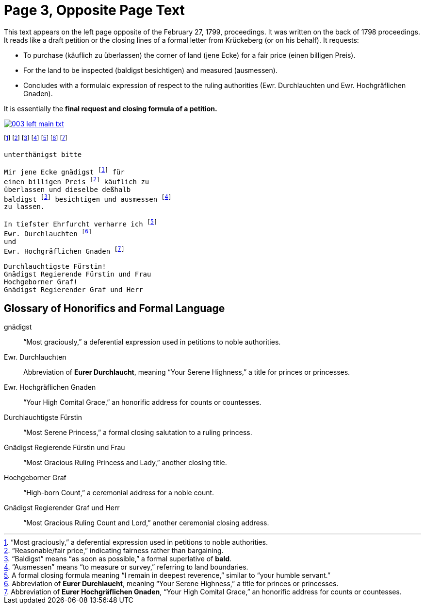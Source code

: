 = Page 3, Opposite Page Text
:page-role: wide

This text appears on the left page opposite of the February 27, 1799, proceedings. It was written on the back of
1798 proceedings. It reads like a draft petition or the closing lines of a formal letter from Krückeberg (or on his behalf). It requests:

* To purchase (käuflich zu überlassen) the corner of land (jene Ecke) for a fair price (einen billigen Preis).
* For the land to be inspected (baldigst besichtigen) and measured (ausmessen).
* Concludes with a formulaic expression of respect to the ruling authorities (Ewr. Durchlauchten und Ewr. Hochgräflichen Gnaden).

It is essentially the *final request and closing formula of a petition.*

image::003-left-main-txt.png[link=self]

footnote:gnad[“Most graciously,” a deferential expression used in petitions to noble authorities.]
footnote:preis[“Reasonable/fair price,” indicating fairness rather than bargaining.]
footnote:bald[“Baldigst” means “as soon as possible,” a formal superlative of *bald*.]
footnote:ausm[“Ausmessen” means “to measure or survey,” referring to land boundaries.]
footnote:ehrf[A formal closing formula meaning “I remain in deepest reverence,” similar to “your humble servant.”]
footnote:durch[Abbreviation of *Eurer Durchlaucht*, meaning “Your Serene Highness,” a title for princes or princesses.]
footnote:hochg[Abbreviation of *Eurer Hochgräflichen Gnaden*, “Your High Comital Grace,” an honorific address for counts or countesses.]

[verse]
____
unterthänigst bitte

Mir jene Ecke gnädigst footnote:gnad[] für
einen billigen Preis footnote:preis[] käuflich zu
überlassen und dieselbe deßhalb
baldigst footnote:bald[] besichtigen und ausmessen footnote:ausm[] 
zu lassen.

In tiefster Ehrfurcht verharre ich footnote:ehrf[] 
Ewr. Durchlauchten footnote:durch[]
und
Ewr. Hochgräflichen Gnaden footnote:hochg[]

Durchlauchtigste Fürstin!
Gnädigst Regierende Fürstin und Frau
Hochgeborner Graf!
Gnädigst Regierender Graf und Herr
____

== Glossary of Honorifics and Formal Language

gnädigst:: “Most graciously,” a deferential expression used in petitions to noble authorities.

Ewr. Durchlauchten:: Abbreviation of *Eurer Durchlaucht*, meaning “Your Serene Highness,” a title for princes or princesses.

Ewr. Hochgräflichen Gnaden:: “Your High Comital Grace,” an honorific address for counts or countesses.

Durchlauchtigste Fürstin:: “Most Serene Princess,” a formal closing salutation to a ruling princess.

Gnädigst Regierende Fürstin und Frau:: “Most Gracious Ruling Princess and Lady,” another closing title.

Hochgeborner Graf:: “High-born Count,” a ceremonial address for a noble count.

Gnädigst Regierender Graf und Herr:: “Most Gracious Ruling Count and Lord,” another ceremonial closing address.

